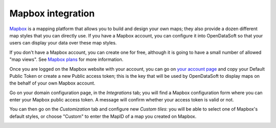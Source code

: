 Mapbox integration
==================

`Mapbox <https://www.mapbox.com/>`_ is a mapping platform that allows you to build and design your own maps; they also 
provide a dozen different map styles that you can directly use. If you have a Mapbox account, you can configure it into 
OpenDataSoft so that your users can display your data over these map styles.

.. image:: mapbox-newyork.png
   :alt: Data over Mapbox

If you don't have a Mapbox account, you can create one for free, although it is going to have a small number of allowed 
"map views". See `Mapbox plans <https://www.mapbox.com/plans/>`_ for more information.

Once you are logged on the Mapbox website with your account, you can go on 
`your account page <https://www.mapbox.com/account/apps/>`_ and copy your Default Public Token or create a new Public 
access token; this is the key that will be used by OpenDataSoft to display maps on the behalf of your own Mapbox 
account.

Go on your domain configuration page, in the *Integrations* tab; you will find a Mapbox configuration form where you can 
enter your Mapbox public access token. A message will confirm whether your access token is valid or not.

.. image:: mapbox-integration.png
   :alt: Mapbox integration configuration

You can then go on the *Customization* tab and configure new *Custom tiles*: you will be able to select one of Mapbox's 
default styles, or choose "Custom" to enter the MapID of a map you created on Mapbox.

.. image:: custom_tiles.png
   :alt: Custom tiles configuration  
